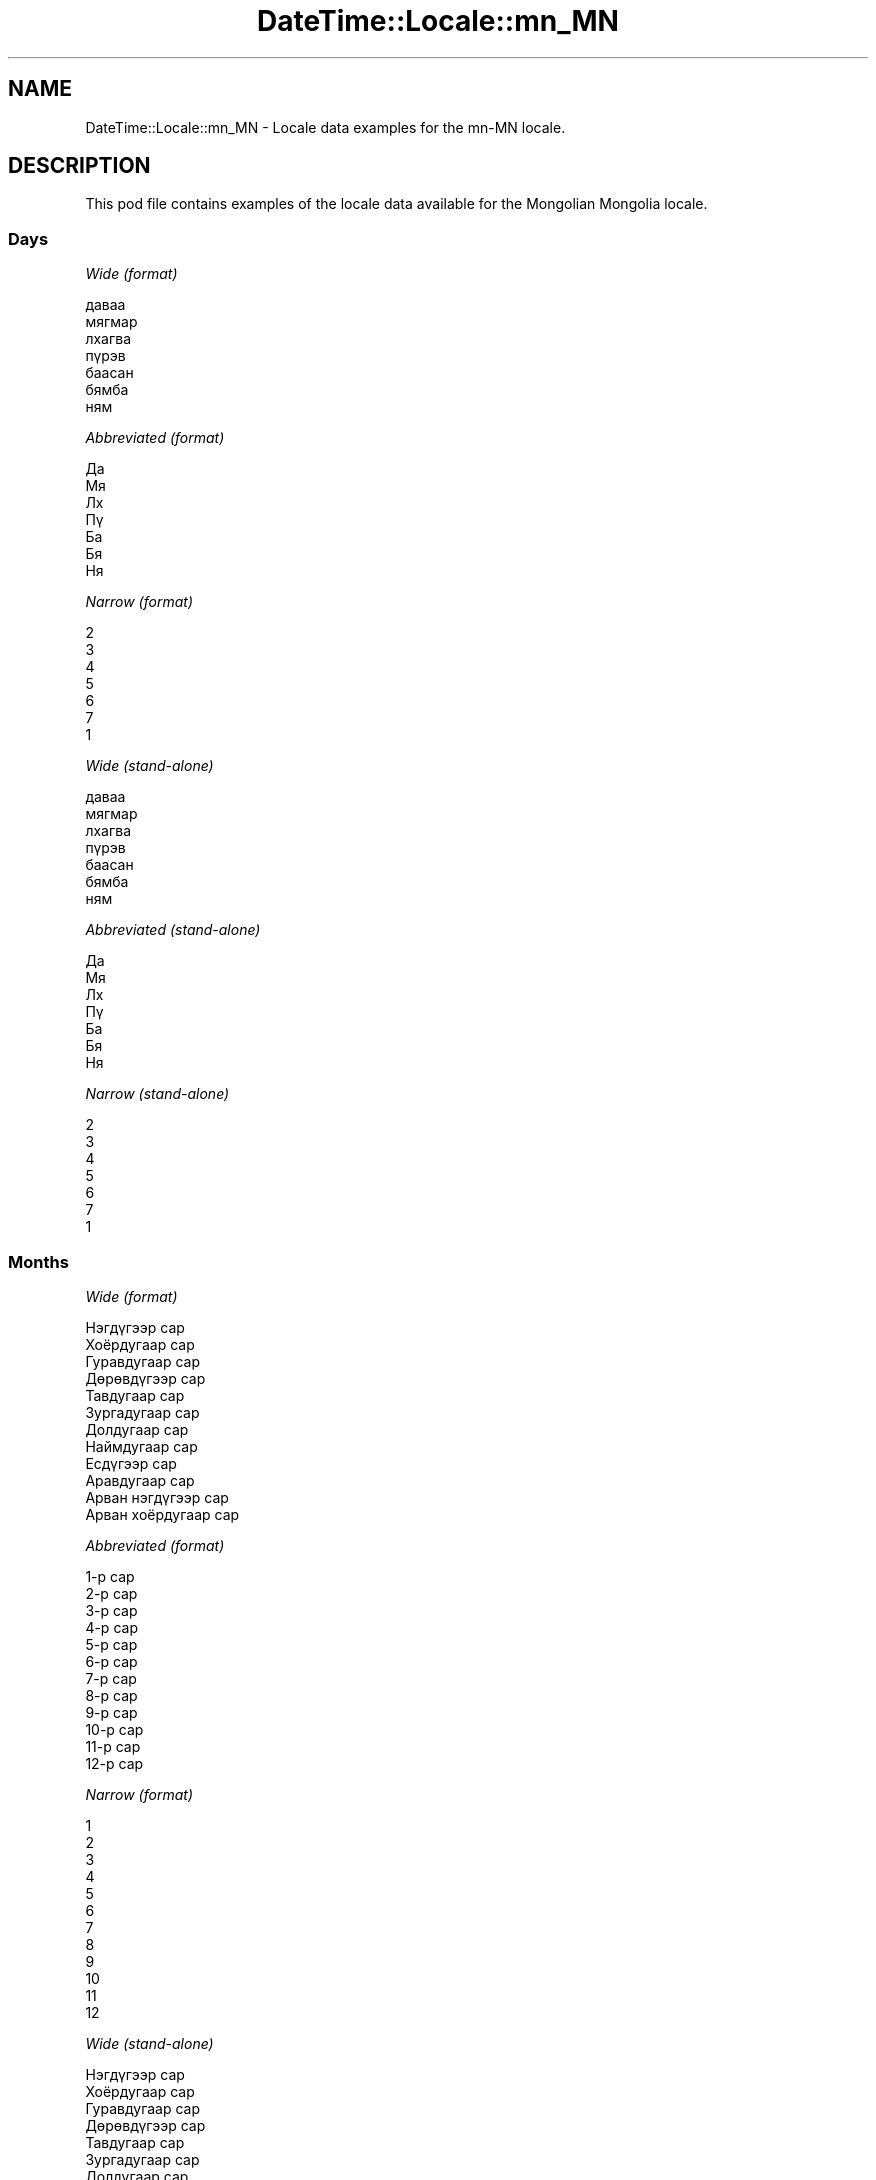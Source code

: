 .\" Automatically generated by Pod::Man 2.22 (Pod::Simple 3.07)
.\"
.\" Standard preamble:
.\" ========================================================================
.de Sp \" Vertical space (when we can't use .PP)
.if t .sp .5v
.if n .sp
..
.de Vb \" Begin verbatim text
.ft CW
.nf
.ne \\$1
..
.de Ve \" End verbatim text
.ft R
.fi
..
.\" Set up some character translations and predefined strings.  \*(-- will
.\" give an unbreakable dash, \*(PI will give pi, \*(L" will give a left
.\" double quote, and \*(R" will give a right double quote.  \*(C+ will
.\" give a nicer C++.  Capital omega is used to do unbreakable dashes and
.\" therefore won't be available.  \*(C` and \*(C' expand to `' in nroff,
.\" nothing in troff, for use with C<>.
.tr \(*W-
.ds C+ C\v'-.1v'\h'-1p'\s-2+\h'-1p'+\s0\v'.1v'\h'-1p'
.ie n \{\
.    ds -- \(*W-
.    ds PI pi
.    if (\n(.H=4u)&(1m=24u) .ds -- \(*W\h'-12u'\(*W\h'-12u'-\" diablo 10 pitch
.    if (\n(.H=4u)&(1m=20u) .ds -- \(*W\h'-12u'\(*W\h'-8u'-\"  diablo 12 pitch
.    ds L" ""
.    ds R" ""
.    ds C` ""
.    ds C' ""
'br\}
.el\{\
.    ds -- \|\(em\|
.    ds PI \(*p
.    ds L" ``
.    ds R" ''
'br\}
.\"
.\" Escape single quotes in literal strings from groff's Unicode transform.
.ie \n(.g .ds Aq \(aq
.el       .ds Aq '
.\"
.\" If the F register is turned on, we'll generate index entries on stderr for
.\" titles (.TH), headers (.SH), subsections (.SS), items (.Ip), and index
.\" entries marked with X<> in POD.  Of course, you'll have to process the
.\" output yourself in some meaningful fashion.
.ie \nF \{\
.    de IX
.    tm Index:\\$1\t\\n%\t"\\$2"
..
.    nr % 0
.    rr F
.\}
.el \{\
.    de IX
..
.\}
.\" ========================================================================
.\"
.IX Title "DateTime::Locale::mn_MN 3"
.TH DateTime::Locale::mn_MN 3 "2016-03-25" "perl v5.10.1" "User Contributed Perl Documentation"
.\" For nroff, turn off justification.  Always turn off hyphenation; it makes
.\" way too many mistakes in technical documents.
.if n .ad l
.nh
.SH "NAME"
DateTime::Locale::mn_MN \- Locale data examples for the mn\-MN locale.
.SH "DESCRIPTION"
.IX Header "DESCRIPTION"
This pod file contains examples of the locale data available for the
Mongolian Mongolia locale.
.SS "Days"
.IX Subsection "Days"
\fIWide (format)\fR
.IX Subsection "Wide (format)"
.PP
.Vb 7
\&  даваа
\&  мягмар
\&  лхагва
\&  пүрэв
\&  баасан
\&  бямба
\&  ням
.Ve
.PP
\fIAbbreviated (format)\fR
.IX Subsection "Abbreviated (format)"
.PP
.Vb 7
\&  Да
\&  Мя
\&  Лх
\&  Пү
\&  Ба
\&  Бя
\&  Ня
.Ve
.PP
\fINarrow (format)\fR
.IX Subsection "Narrow (format)"
.PP
.Vb 7
\&  2
\&  3
\&  4
\&  5
\&  6
\&  7
\&  1
.Ve
.PP
\fIWide (stand-alone)\fR
.IX Subsection "Wide (stand-alone)"
.PP
.Vb 7
\&  даваа
\&  мягмар
\&  лхагва
\&  пүрэв
\&  баасан
\&  бямба
\&  ням
.Ve
.PP
\fIAbbreviated (stand-alone)\fR
.IX Subsection "Abbreviated (stand-alone)"
.PP
.Vb 7
\&  Да
\&  Мя
\&  Лх
\&  Пү
\&  Ба
\&  Бя
\&  Ня
.Ve
.PP
\fINarrow (stand-alone)\fR
.IX Subsection "Narrow (stand-alone)"
.PP
.Vb 7
\&  2
\&  3
\&  4
\&  5
\&  6
\&  7
\&  1
.Ve
.SS "Months"
.IX Subsection "Months"
\fIWide (format)\fR
.IX Subsection "Wide (format)"
.PP
.Vb 12
\&  Нэгдүгээр сар
\&  Хоёрдугаар сар
\&  Гуравдугаар сар
\&  Дөрөвдүгээр сар
\&  Тавдугаар сар
\&  Зургадугаар сар
\&  Долдугаар сар
\&  Наймдугаар сар
\&  Есдүгээр сар
\&  Аравдугаар сар
\&  Арван нэгдүгээр сар
\&  Арван хоёрдугаар сар
.Ve
.PP
\fIAbbreviated (format)\fR
.IX Subsection "Abbreviated (format)"
.PP
.Vb 12
\&  1\-р сар
\&  2\-р сар
\&  3\-р сар
\&  4\-р сар
\&  5\-р сар
\&  6\-р сар
\&  7\-р сар
\&  8\-р сар
\&  9\-р сар
\&  10\-р сар
\&  11\-р сар
\&  12\-р сар
.Ve
.PP
\fINarrow (format)\fR
.IX Subsection "Narrow (format)"
.PP
.Vb 12
\&  1
\&  2
\&  3
\&  4
\&  5
\&  6
\&  7
\&  8
\&  9
\&  10
\&  11
\&  12
.Ve
.PP
\fIWide (stand-alone)\fR
.IX Subsection "Wide (stand-alone)"
.PP
.Vb 12
\&  Нэгдүгээр сар
\&  Хоёрдугаар сар
\&  Гуравдугаар сар
\&  Дөрөвдүгээр сар
\&  Тавдугаар сар
\&  Зургадугаар сар
\&  Долдугаар сар
\&  Наймдугаар сар
\&  Есдүгээр сар
\&  Аравдугаар сар
\&  Арван нэгдүгээр сар
\&  Арван хоёрдугаар сар
.Ve
.PP
\fIAbbreviated (stand-alone)\fR
.IX Subsection "Abbreviated (stand-alone)"
.PP
.Vb 12
\&  1\-р сар
\&  2\-р сар
\&  3\-р сар
\&  4\-р сар
\&  5\-р сар
\&  6\-р сар
\&  7\-р сар
\&  8\-р сар
\&  9\-р сар
\&  10\-р сар
\&  11\-р сар
\&  12\-р сар
.Ve
.PP
\fINarrow (stand-alone)\fR
.IX Subsection "Narrow (stand-alone)"
.PP
.Vb 12
\&  1
\&  2
\&  3
\&  4
\&  5
\&  6
\&  7
\&  8
\&  9
\&  10
\&  11
\&  12
.Ve
.SS "Quarters"
.IX Subsection "Quarters"
\fIWide (format)\fR
.IX Subsection "Wide (format)"
.PP
.Vb 4
\&  1\-р улирал
\&  2\-р улирал
\&  3\-р улирал
\&  4\-р улирал
.Ve
.PP
\fIAbbreviated (format)\fR
.IX Subsection "Abbreviated (format)"
.PP
.Vb 4
\&  У1
\&  У2
\&  У3
\&  У4
.Ve
.PP
\fINarrow (format)\fR
.IX Subsection "Narrow (format)"
.PP
.Vb 4
\&  1
\&  2
\&  3
\&  4
.Ve
.PP
\fIWide (stand-alone)\fR
.IX Subsection "Wide (stand-alone)"
.PP
.Vb 4
\&  1\-р улирал
\&  2\-р улирал
\&  3\-р улирал
\&  4\-р улирал
.Ve
.PP
\fIAbbreviated (stand-alone)\fR
.IX Subsection "Abbreviated (stand-alone)"
.PP
.Vb 4
\&  У1
\&  У2
\&  У3
\&  У4
.Ve
.PP
\fINarrow (stand-alone)\fR
.IX Subsection "Narrow (stand-alone)"
.PP
.Vb 4
\&  1
\&  2
\&  3
\&  4
.Ve
.SS "Eras"
.IX Subsection "Eras"
\fIWide (format)\fR
.IX Subsection "Wide (format)"
.PP
.Vb 2
\&  манай эриний өмнөх
\&  манай эриний
.Ve
.PP
\fIAbbreviated (format)\fR
.IX Subsection "Abbreviated (format)"
.PP
.Vb 2
\&  м.э.ө
\&  м.э.
.Ve
.PP
\fINarrow (format)\fR
.IX Subsection "Narrow (format)"
.PP
.Vb 2
\&  МЭӨ
\&  МЭ
.Ve
.SS "Date Formats"
.IX Subsection "Date Formats"
\fIFull\fR
.IX Subsection "Full"
.PP
.Vb 3
\&   2008\-02\-05T18:30:30 = мягмар, 2008 оны 02 сарын 5
\&   1995\-12\-22T09:05:02 = баасан, 1995 оны 12 сарын 22
\&  \-0010\-09\-15T04:44:23 = бямба, \-10 оны 09 сарын 15
.Ve
.PP
\fILong\fR
.IX Subsection "Long"
.PP
.Vb 3
\&   2008\-02\-05T18:30:30 = 2008 оны 02 сарын 5
\&   1995\-12\-22T09:05:02 = 1995 оны 12 сарын 22
\&  \-0010\-09\-15T04:44:23 = \-10 оны 09 сарын 15
.Ve
.PP
\fIMedium\fR
.IX Subsection "Medium"
.PP
.Vb 3
\&   2008\-02\-05T18:30:30 = 2008 2\-р сар 5
\&   1995\-12\-22T09:05:02 = 1995 12\-р сар 22
\&  \-0010\-09\-15T04:44:23 = \-10 9\-р сар 15
.Ve
.PP
\fIShort\fR
.IX Subsection "Short"
.PP
.Vb 3
\&   2008\-02\-05T18:30:30 = 2008\-02\-05
\&   1995\-12\-22T09:05:02 = 1995\-12\-22
\&  \-0010\-09\-15T04:44:23 = \-10\-09\-15
.Ve
.SS "Time Formats"
.IX Subsection "Time Formats"
\fIFull\fR
.IX Subsection "Full"
.PP
.Vb 3
\&   2008\-02\-05T18:30:30 = 18:30:30 UTC
\&   1995\-12\-22T09:05:02 = 09:05:02 UTC
\&  \-0010\-09\-15T04:44:23 = 04:44:23 UTC
.Ve
.PP
\fILong\fR
.IX Subsection "Long"
.PP
.Vb 3
\&   2008\-02\-05T18:30:30 = 18:30:30 UTC
\&   1995\-12\-22T09:05:02 = 09:05:02 UTC
\&  \-0010\-09\-15T04:44:23 = 04:44:23 UTC
.Ve
.PP
\fIMedium\fR
.IX Subsection "Medium"
.PP
.Vb 3
\&   2008\-02\-05T18:30:30 = 18:30:30
\&   1995\-12\-22T09:05:02 = 09:05:02
\&  \-0010\-09\-15T04:44:23 = 04:44:23
.Ve
.PP
\fIShort\fR
.IX Subsection "Short"
.PP
.Vb 3
\&   2008\-02\-05T18:30:30 = 18:30
\&   1995\-12\-22T09:05:02 = 09:05
\&  \-0010\-09\-15T04:44:23 = 04:44
.Ve
.SS "Datetime Formats"
.IX Subsection "Datetime Formats"
\fIFull\fR
.IX Subsection "Full"
.PP
.Vb 3
\&   2008\-02\-05T18:30:30 = мягмар, 2008 оны 02 сарын 5 18:30:30 UTC
\&   1995\-12\-22T09:05:02 = баасан, 1995 оны 12 сарын 22 09:05:02 UTC
\&  \-0010\-09\-15T04:44:23 = бямба, \-10 оны 09 сарын 15 04:44:23 UTC
.Ve
.PP
\fILong\fR
.IX Subsection "Long"
.PP
.Vb 3
\&   2008\-02\-05T18:30:30 = 2008 оны 02 сарын 5 18:30:30 UTC
\&   1995\-12\-22T09:05:02 = 1995 оны 12 сарын 22 09:05:02 UTC
\&  \-0010\-09\-15T04:44:23 = \-10 оны 09 сарын 15 04:44:23 UTC
.Ve
.PP
\fIMedium\fR
.IX Subsection "Medium"
.PP
.Vb 3
\&   2008\-02\-05T18:30:30 = 2008 2\-р сар 5 18:30:30
\&   1995\-12\-22T09:05:02 = 1995 12\-р сар 22 09:05:02
\&  \-0010\-09\-15T04:44:23 = \-10 9\-р сар 15 04:44:23
.Ve
.PP
\fIShort\fR
.IX Subsection "Short"
.PP
.Vb 3
\&   2008\-02\-05T18:30:30 = 2008\-02\-05, 18:30
\&   1995\-12\-22T09:05:02 = 1995\-12\-22, 09:05
\&  \-0010\-09\-15T04:44:23 = \-10\-09\-15, 04:44
.Ve
.SS "Available Formats"
.IX Subsection "Available Formats"
\fIE (ccc)\fR
.IX Subsection "E (ccc)"
.PP
.Vb 3
\&   2008\-02\-05T18:30:30 = Мя
\&   1995\-12\-22T09:05:02 = Ба
\&  \-0010\-09\-15T04:44:23 = Бя
.Ve
.PP
\fIEHm (E HH:mm)\fR
.IX Subsection "EHm (E HH:mm)"
.PP
.Vb 3
\&   2008\-02\-05T18:30:30 = Мя 18:30
\&   1995\-12\-22T09:05:02 = Ба 09:05
\&  \-0010\-09\-15T04:44:23 = Бя 04:44
.Ve
.PP
\fIEHms (E HH:mm:ss)\fR
.IX Subsection "EHms (E HH:mm:ss)"
.PP
.Vb 3
\&   2008\-02\-05T18:30:30 = Мя 18:30:30
\&   1995\-12\-22T09:05:02 = Ба 09:05:02
\&  \-0010\-09\-15T04:44:23 = Бя 04:44:23
.Ve
.PP
\fIEd (dd E)\fR
.IX Subsection "Ed (dd E)"
.PP
.Vb 3
\&   2008\-02\-05T18:30:30 = 05 Мя
\&   1995\-12\-22T09:05:02 = 22 Ба
\&  \-0010\-09\-15T04:44:23 = 15 Бя
.Ve
.PP
\fIEhm (E h:mm a)\fR
.IX Subsection "Ehm (E h:mm a)"
.PP
.Vb 3
\&   2008\-02\-05T18:30:30 = Мя 6:30 ҮХ
\&   1995\-12\-22T09:05:02 = Ба 9:05 ҮӨ
\&  \-0010\-09\-15T04:44:23 = Бя 4:44 ҮӨ
.Ve
.PP
\fIEhms (E h:mm:ss a)\fR
.IX Subsection "Ehms (E h:mm:ss a)"
.PP
.Vb 3
\&   2008\-02\-05T18:30:30 = Мя 6:30:30 ҮХ
\&   1995\-12\-22T09:05:02 = Ба 9:05:02 ҮӨ
\&  \-0010\-09\-15T04:44:23 = Бя 4:44:23 ҮӨ
.Ve
.PP
\fIGy (G y)\fR
.IX Subsection "Gy (G y)"
.PP
.Vb 3
\&   2008\-02\-05T18:30:30 = м.э. 2008
\&   1995\-12\-22T09:05:02 = м.э. 1995
\&  \-0010\-09\-15T04:44:23 = м.э.ө \-10
.Ve
.PP
\fIGyMMM (G y \s-1MMM\s0)\fR
.IX Subsection "GyMMM (G y MMM)"
.PP
.Vb 3
\&   2008\-02\-05T18:30:30 = м.э. 2008 2\-р сар
\&   1995\-12\-22T09:05:02 = м.э. 1995 12\-р сар
\&  \-0010\-09\-15T04:44:23 = м.э.ө \-10 9\-р сар
.Ve
.PP
\fIGyMMMEd (E, G y \s-1MMM\s0 d)\fR
.IX Subsection "GyMMMEd (E, G y MMM d)"
.PP
.Vb 3
\&   2008\-02\-05T18:30:30 = Мя, м.э. 2008 2\-р сар 5
\&   1995\-12\-22T09:05:02 = Ба, м.э. 1995 12\-р сар 22
\&  \-0010\-09\-15T04:44:23 = Бя, м.э.ө \-10 9\-р сар 15
.Ve
.PP
\fIGyMMMd (G y \s-1MMM\s0 d)\fR
.IX Subsection "GyMMMd (G y MMM d)"
.PP
.Vb 3
\&   2008\-02\-05T18:30:30 = м.э. 2008 2\-р сар 5
\&   1995\-12\-22T09:05:02 = м.э. 1995 12\-р сар 22
\&  \-0010\-09\-15T04:44:23 = м.э.ө \-10 9\-р сар 15
.Ve
.PP
\fIH (\s-1HH\s0)\fR
.IX Subsection "H (HH)"
.PP
.Vb 3
\&   2008\-02\-05T18:30:30 = 18
\&   1995\-12\-22T09:05:02 = 09
\&  \-0010\-09\-15T04:44:23 = 04
.Ve
.PP
\fIHm (HH:mm)\fR
.IX Subsection "Hm (HH:mm)"
.PP
.Vb 3
\&   2008\-02\-05T18:30:30 = 18:30
\&   1995\-12\-22T09:05:02 = 09:05
\&  \-0010\-09\-15T04:44:23 = 04:44
.Ve
.PP
\fIHms (HH:mm:ss)\fR
.IX Subsection "Hms (HH:mm:ss)"
.PP
.Vb 3
\&   2008\-02\-05T18:30:30 = 18:30:30
\&   1995\-12\-22T09:05:02 = 09:05:02
\&  \-0010\-09\-15T04:44:23 = 04:44:23
.Ve
.PP
\fIHmsv (HH:mm:ss v)\fR
.IX Subsection "Hmsv (HH:mm:ss v)"
.PP
.Vb 3
\&   2008\-02\-05T18:30:30 = 18:30:30 UTC
\&   1995\-12\-22T09:05:02 = 09:05:02 UTC
\&  \-0010\-09\-15T04:44:23 = 04:44:23 UTC
.Ve
.PP
\fIHmv (HH:mm v)\fR
.IX Subsection "Hmv (HH:mm v)"
.PP
.Vb 3
\&   2008\-02\-05T18:30:30 = 18:30 UTC
\&   1995\-12\-22T09:05:02 = 09:05 UTC
\&  \-0010\-09\-15T04:44:23 = 04:44 UTC
.Ve
.PP
\fIM (L)\fR
.IX Subsection "M (L)"
.PP
.Vb 3
\&   2008\-02\-05T18:30:30 = 2
\&   1995\-12\-22T09:05:02 = 12
\&  \-0010\-09\-15T04:44:23 = 9
.Ve
.PP
\fIMEd (E, M\-d)\fR
.IX Subsection "MEd (E, M-d)"
.PP
.Vb 3
\&   2008\-02\-05T18:30:30 = Мя, 2\-5
\&   1995\-12\-22T09:05:02 = Ба, 12\-22
\&  \-0010\-09\-15T04:44:23 = Бя, 9\-15
.Ve
.PP
\fI\s-1MMM\s0 (\s-1LLL\s0)\fR
.IX Subsection "MMM (LLL)"
.PP
.Vb 3
\&   2008\-02\-05T18:30:30 = 2\-р сар
\&   1995\-12\-22T09:05:02 = 12\-р сар
\&  \-0010\-09\-15T04:44:23 = 9\-р сар
.Ve
.PP
\fIMMMEd (E \s-1MMM\s0 d)\fR
.IX Subsection "MMMEd (E MMM d)"
.PP
.Vb 3
\&   2008\-02\-05T18:30:30 = Мя 2\-р сар 5
\&   1995\-12\-22T09:05:02 = Ба 12\-р сар 22
\&  \-0010\-09\-15T04:44:23 = Бя 9\-р сар 15
.Ve
.PP
\fIMMMMd (\s-1MMMM\s0 d)\fR
.IX Subsection "MMMMd (MMMM d)"
.PP
.Vb 3
\&   2008\-02\-05T18:30:30 = Хоёрдугаар сар 5
\&   1995\-12\-22T09:05:02 = Арван хоёрдугаар сар 22
\&  \-0010\-09\-15T04:44:23 = Есдүгээр сар 15
.Ve
.PP
\fIMMMd (\s-1MMM\s0 d)\fR
.IX Subsection "MMMd (MMM d)"
.PP
.Vb 3
\&   2008\-02\-05T18:30:30 = 2\-р сар 5
\&   1995\-12\-22T09:05:02 = 12\-р сар 22
\&  \-0010\-09\-15T04:44:23 = 9\-р сар 15
.Ve
.PP
\fIMd (M\-d)\fR
.IX Subsection "Md (M-d)"
.PP
.Vb 3
\&   2008\-02\-05T18:30:30 = 2\-5
\&   1995\-12\-22T09:05:02 = 12\-22
\&  \-0010\-09\-15T04:44:23 = 9\-15
.Ve
.PP
\fId (d)\fR
.IX Subsection "d (d)"
.PP
.Vb 3
\&   2008\-02\-05T18:30:30 = 5
\&   1995\-12\-22T09:05:02 = 22
\&  \-0010\-09\-15T04:44:23 = 15
.Ve
.PP
\fIh (h a)\fR
.IX Subsection "h (h a)"
.PP
.Vb 3
\&   2008\-02\-05T18:30:30 = 6 ҮХ
\&   1995\-12\-22T09:05:02 = 9 ҮӨ
\&  \-0010\-09\-15T04:44:23 = 4 ҮӨ
.Ve
.PP
\fIhm (h:mm a)\fR
.IX Subsection "hm (h:mm a)"
.PP
.Vb 3
\&   2008\-02\-05T18:30:30 = 6:30 ҮХ
\&   1995\-12\-22T09:05:02 = 9:05 ҮӨ
\&  \-0010\-09\-15T04:44:23 = 4:44 ҮӨ
.Ve
.PP
\fIhms (h:mm:ss a)\fR
.IX Subsection "hms (h:mm:ss a)"
.PP
.Vb 3
\&   2008\-02\-05T18:30:30 = 6:30:30 ҮХ
\&   1995\-12\-22T09:05:02 = 9:05:02 ҮӨ
\&  \-0010\-09\-15T04:44:23 = 4:44:23 ҮӨ
.Ve
.PP
\fIhmsv (h:mm:ss a v)\fR
.IX Subsection "hmsv (h:mm:ss a v)"
.PP
.Vb 3
\&   2008\-02\-05T18:30:30 = 6:30:30 ҮХ UTC
\&   1995\-12\-22T09:05:02 = 9:05:02 ҮӨ UTC
\&  \-0010\-09\-15T04:44:23 = 4:44:23 ҮӨ UTC
.Ve
.PP
\fIhmv (h:mm a v)\fR
.IX Subsection "hmv (h:mm a v)"
.PP
.Vb 3
\&   2008\-02\-05T18:30:30 = 6:30 ҮХ UTC
\&   1995\-12\-22T09:05:02 = 9:05 ҮӨ UTC
\&  \-0010\-09\-15T04:44:23 = 4:44 ҮӨ UTC
.Ve
.PP
\fIms (mm:ss)\fR
.IX Subsection "ms (mm:ss)"
.PP
.Vb 3
\&   2008\-02\-05T18:30:30 = 30:30
\&   1995\-12\-22T09:05:02 = 05:02
\&  \-0010\-09\-15T04:44:23 = 44:23
.Ve
.PP
\fIy (y)\fR
.IX Subsection "y (y)"
.PP
.Vb 3
\&   2008\-02\-05T18:30:30 = 2008
\&   1995\-12\-22T09:05:02 = 1995
\&  \-0010\-09\-15T04:44:23 = \-10
.Ve
.PP
\fIyM (y\-M)\fR
.IX Subsection "yM (y-M)"
.PP
.Vb 3
\&   2008\-02\-05T18:30:30 = 2008\-2
\&   1995\-12\-22T09:05:02 = 1995\-12
\&  \-0010\-09\-15T04:44:23 = \-10\-9
.Ve
.PP
\fIyMEd (E, y\-M-d)\fR
.IX Subsection "yMEd (E, y-M-d)"
.PP
.Vb 3
\&   2008\-02\-05T18:30:30 = Мя, 2008\-2\-5
\&   1995\-12\-22T09:05:02 = Ба, 1995\-12\-22
\&  \-0010\-09\-15T04:44:23 = Бя, \-10\-9\-15
.Ve
.PP
\fIyMMM (y \s-1MMM\s0)\fR
.IX Subsection "yMMM (y MMM)"
.PP
.Vb 3
\&   2008\-02\-05T18:30:30 = 2008 2\-р сар
\&   1995\-12\-22T09:05:02 = 1995 12\-р сар
\&  \-0010\-09\-15T04:44:23 = \-10 9\-р сар
.Ve
.PP
\fIyMMMEd (E, y \s-1MMM\s0 d)\fR
.IX Subsection "yMMMEd (E, y MMM d)"
.PP
.Vb 3
\&   2008\-02\-05T18:30:30 = Мя, 2008 2\-р сар 5
\&   1995\-12\-22T09:05:02 = Ба, 1995 12\-р сар 22
\&  \-0010\-09\-15T04:44:23 = Бя, \-10 9\-р сар 15
.Ve
.PP
\fIyMMMM (y \s-1MMMM\s0)\fR
.IX Subsection "yMMMM (y MMMM)"
.PP
.Vb 3
\&   2008\-02\-05T18:30:30 = 2008 Хоёрдугаар сар
\&   1995\-12\-22T09:05:02 = 1995 Арван хоёрдугаар сар
\&  \-0010\-09\-15T04:44:23 = \-10 Есдүгээр сар
.Ve
.PP
\fIyMMMd (y \s-1MMM\s0 d)\fR
.IX Subsection "yMMMd (y MMM d)"
.PP
.Vb 3
\&   2008\-02\-05T18:30:30 = 2008 2\-р сар 5
\&   1995\-12\-22T09:05:02 = 1995 12\-р сар 22
\&  \-0010\-09\-15T04:44:23 = \-10 9\-р сар 15
.Ve
.PP
\fIyMd (y\-M-d)\fR
.IX Subsection "yMd (y-M-d)"
.PP
.Vb 3
\&   2008\-02\-05T18:30:30 = 2008\-2\-5
\&   1995\-12\-22T09:05:02 = 1995\-12\-22
\&  \-0010\-09\-15T04:44:23 = \-10\-9\-15
.Ve
.PP
\fIyQQQ (y \s-1QQQ\s0)\fR
.IX Subsection "yQQQ (y QQQ)"
.PP
.Vb 3
\&   2008\-02\-05T18:30:30 = 2008 У1
\&   1995\-12\-22T09:05:02 = 1995 У4
\&  \-0010\-09\-15T04:44:23 = \-10 У3
.Ve
.PP
\fIyQQQQ (y 'оны' \s-1QQQQ\s0)\fR
.IX Subsection "yQQQQ (y 'оны' QQQQ)"
.PP
.Vb 3
\&   2008\-02\-05T18:30:30 = 2008 оны 1\-р улирал
\&   1995\-12\-22T09:05:02 = 1995 оны 4\-р улирал
\&  \-0010\-09\-15T04:44:23 = \-10 оны 3\-р улирал
.Ve
.SS "Miscellaneous"
.IX Subsection "Miscellaneous"
\fIPrefers 24 hour time?\fR
.IX Subsection "Prefers 24 hour time?"
.PP
Yes
.PP
\fILocal first day of the week\fR
.IX Subsection "Local first day of the week"
.PP
1 (даваа)
.SH "SUPPORT"
.IX Header "SUPPORT"
See DateTime::Locale.
